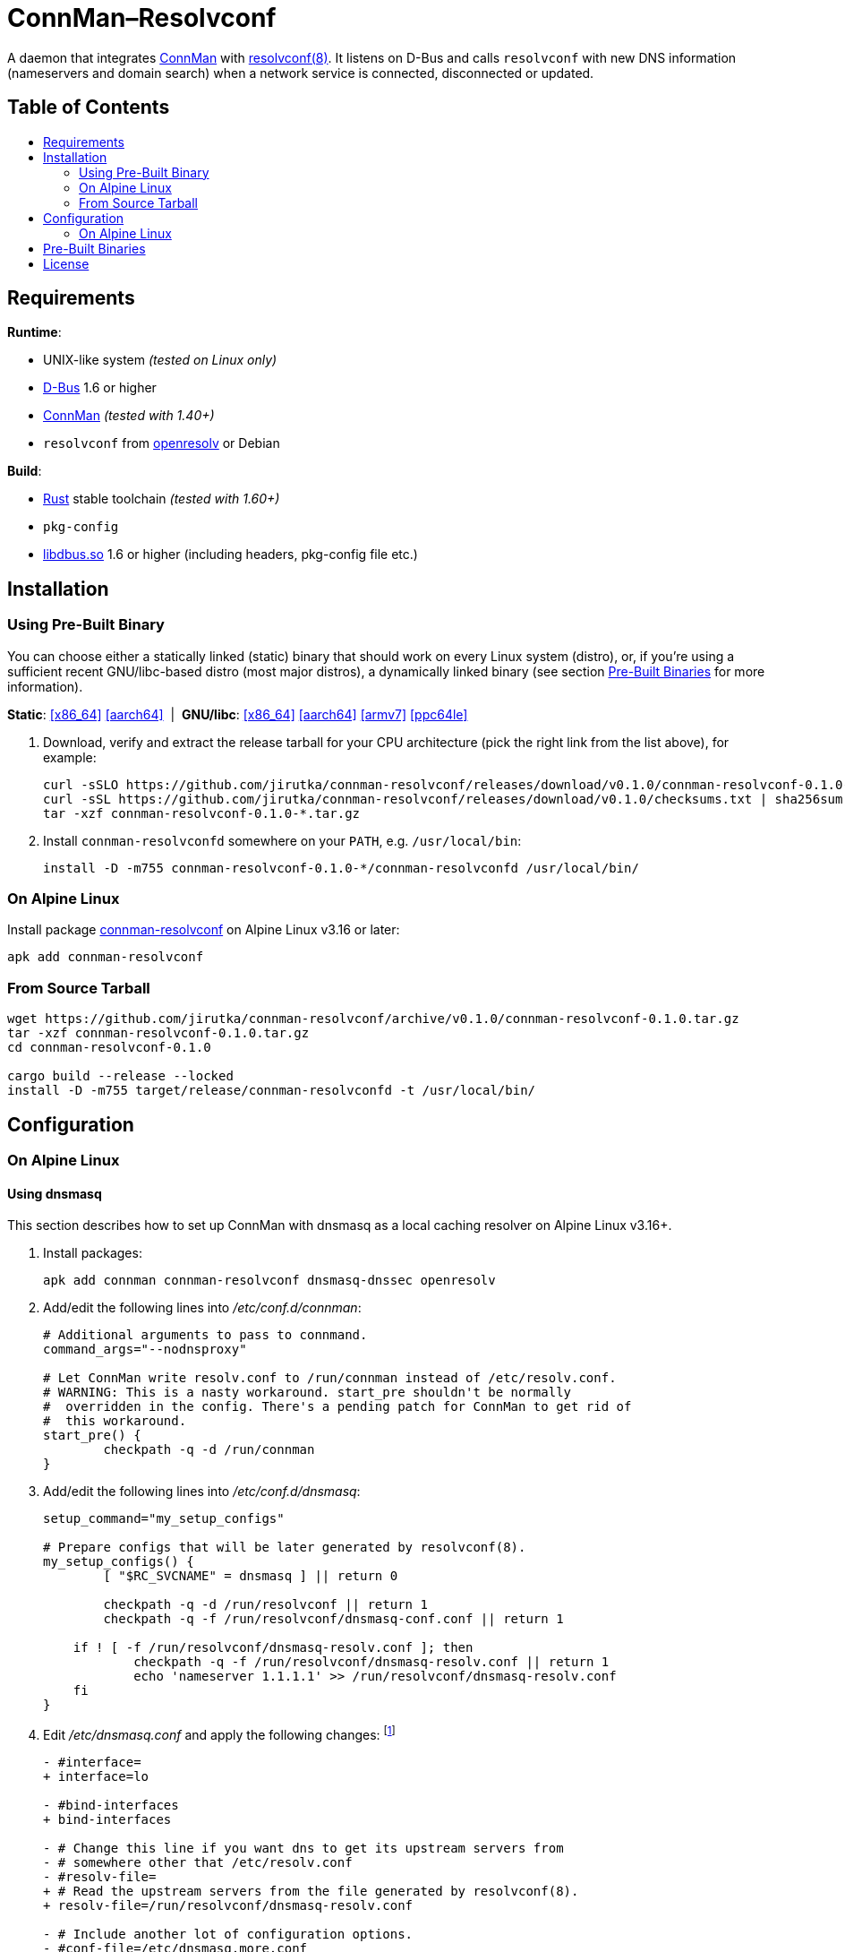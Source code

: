 = ConnMan–Resolvconf
:toc: macro
:toc-title:
:proj-name: connman-resolvconf
:gh-name: jirutka/{proj-name}
:bin-name: {proj-name}d
:version: 0.1.0
:releases-uri: https://github.com/{gh-name}/releases/download/v{version}
// Keep in sync with branch used in ci.yml.
:alpine-branch: v3.16
:alpine-pkgs-uri: https://pkgs.alpinelinux.org/packages?branch={alpine-branch}&name=
// Keep in sync with release used in ci.yml.
:ubuntu-release: 20.04
:ubuntu-pkgs-uri: https://packages.ubuntu.com/focal
:ConnMan: https://git.kernel.org/pub/scm/network/connman/connman.git/about/[ConnMan]

ifdef::env-github[]
image:https://github.com/{gh-name}/workflows/CI/badge.svg[CI Workflow, link=https://github.com/{gh-name}/actions?query=workflow%3A%22CI%22]
endif::env-github[]

A daemon that integrates {ConnMan} with https://en.wikipedia.org/wiki/Resolvconf[resolvconf(8)].
It listens on D-Bus and calls `resolvconf` with new DNS information (nameservers and domain search) when a network service is connected, disconnected or updated.


[discrete]
== Table of Contents

toc::[]


== Requirements

.*Runtime*:
* UNIX-like system _(tested on Linux only)_
* https://www.freedesktop.org/wiki/Software/dbus/[D-Bus] 1.6 or higher
* {ConnMan} _(tested with 1.40+)_
* `resolvconf` from https://roy.marples.name/projects/openresolv/[openresolv] or Debian

.*Build*:
* https://www.rust-lang.org[Rust] stable toolchain _(tested with 1.60+)_
* `pkg-config`
* https://www.freedesktop.org/wiki/Software/dbus/[libdbus.so] 1.6 or higher (including headers, pkg-config file etc.)


== Installation

=== Using Pre-Built Binary

You can choose either a statically linked (static) binary that should work on every Linux system (distro), or, if you’re using a sufficient recent GNU/libc-based distro (most major distros), a dynamically linked binary (see section <<pre-built-binaries>> for more information).

*Static*:
{releases-uri}/{proj-name}-{version}-x86_64-linux.tar.gz[[x86_64\]]
{releases-uri}/{proj-name}-{version}-aarch64-linux.tar.gz[[aarch64\]]
{nbsp}|{nbsp}
*GNU/libc*:
{releases-uri}/{proj-name}-{version}-x86_64-linux-gnu.tar.gz[[x86_64\]]
{releases-uri}/{proj-name}-{version}-aarch64-linux-gnu.tar.gz[[aarch64\]]
{releases-uri}/{proj-name}-{version}-armv7-linux-gnueabihf.tar.gz[[armv7\]]
{releases-uri}/{proj-name}-{version}-powerpc64le-linux-gnu.tar.gz[[ppc64le\]]

. Download, verify and extract the release tarball for your CPU architecture (pick the right link from the list above), for example:
+
[source, sh, subs="verbatim, attributes"]
----
curl -sSLO {releases-uri}/{proj-name}-{version}-x86_64-linux.tar.gz
curl -sSL {releases-uri}/checksums.txt | sha256sum -c --ignore-missing
tar -xzf {proj-name}-{version}-*.tar.gz
----

. Install `{bin-name}` somewhere on your `PATH`, e.g. `/usr/local/bin`:
+
[source, sh, subs="verbatim, attributes"]
install -D -m755 {proj-name}-{version}-*/{bin-name} /usr/local/bin/


=== On Alpine Linux

Install package {alpine-pkgs-uri}{proj-name}[{proj-name}] on Alpine Linux v3.16 or later:

[source, sh, subs="attributes"]
apk add {proj-name}


=== From Source Tarball

[source, sh, subs="+attributes"]
----
wget https://github.com/{gh-name}/archive/v{version}/{proj-name}-{version}.tar.gz
tar -xzf {proj-name}-{version}.tar.gz
cd {proj-name}-{version}

cargo build --release --locked
install -D -m755 target/release/{bin-name} -t /usr/local/bin/
----


== Configuration

=== On Alpine Linux

==== Using dnsmasq
:resolvconf-rundir: /run/resolvconf
:resolvconf-dnsmasq-conf: {resolvconf-rundir}/dnsmasq-conf.conf
:resolvconf-dnsmasq-resolv: {resolvconf-rundir}/dnsmasq-resolv.conf

This section describes how to set up ConnMan with dnsmasq as a local caching resolver on Alpine Linux v3.16+.

. Install packages:
+
[source, sh]
----
apk add connman connman-resolvconf dnsmasq-dnssec openresolv
----

. Add/edit the following lines into _/etc/conf.d/connman_:
+
[source, sh]
----
# Additional arguments to pass to connmand.
command_args="--nodnsproxy"

# Let ConnMan write resolv.conf to /run/connman instead of /etc/resolv.conf.
# WARNING: This is a nasty workaround. start_pre shouldn't be normally
#  overridden in the config. There's a pending patch for ConnMan to get rid of
#  this workaround.
start_pre() {
	checkpath -q -d /run/connman
}
----

. Add/edit the following lines into _/etc/conf.d/dnsmasq_:
+
[source, sh, subs="+attributes"]
----
setup_command="my_setup_configs"

# Prepare configs that will be later generated by resolvconf(8).
my_setup_configs() {
	[ "$RC_SVCNAME" = dnsmasq ] || return 0

	checkpath -q -d {resolvconf-rundir} || return 1
	checkpath -q -f {resolvconf-dnsmasq-conf} || return 1

    if ! [ -f {resolvconf-dnsmasq-resolv} ]; then
	    checkpath -q -f {resolvconf-dnsmasq-resolv} || return 1
	    echo 'nameserver 1.1.1.1' >> {resolvconf-dnsmasq-resolv}
    fi
}
----

. Edit _/etc/dnsmasq.conf_ and apply the following changes: footnote:[I also highly recommended configuring DNSSEC validation, but that’s beyond the scope of this guide.]
+
[source, diff, subs="+attributes"]
----
- #interface=
+ interface=lo

- #bind-interfaces
+ bind-interfaces

- # Change this line if you want dns to get its upstream servers from
- # somewhere other that /etc/resolv.conf
- #resolv-file=
+ # Read the upstream servers from the file generated by resolvconf(8).
+ resolv-file={resolvconf-dnsmasq-resolv}

- # Include another lot of configuration options.
- #conf-file=/etc/dnsmasq.more.conf
- #conf-dir=/etc/dnsmasq.d
+ # Include config generated by resolvconf(8).
+ conf-file={resolvconf-dnsmasq-conf}
----

. Replace content of your _/etc/resolvconf.conf_ with:
+
[source, diff, subs="+attributes"]
----
# Configuration for resolvconf(8)

resolv_conf=/etc/resolv.conf
resolv_conf_options="trust-ad"

# Use the local name server (dnsmasq).
name_servers="::1 127.0.0.1"

# These interfaces name servers will only be queried for the domains
# (the search option) listed in their resolv.conf.
private_interfaces="vpn*"

# Generate configs for dnsmasq.
dnsmasq_conf={resolvconf-dnsmasq-conf}
dnsmasq_resolv={resolvconf-dnsmasq-resolv}
----

. Start and enable services:
+
[source, sh]
----
rc-service connman-resolvconf start
rc-service dnsmasq start

rc-update add connman-resolvconf
rc-update add dnsmasq
----


[[pre-built-binaries]]
== Pre-Built Binaries

Pre-built binaries available in the project’s https://github.com/{gh-name}/releases[Releases] are built automatically using GitHub Actions.
You can see the workflow configuration in link:.github/workflows/ci.yml[].
Binaries for other architectures than x86_64 are cross-compiled.

Static binaries are built on Alpine Linux {alpine-branch}, statically linked with {alpine-pkgs-uri}musl[musl] libc and {alpine-pkgs-uri}dbus[dbus] library.
They have zero dependencies and so works on every Linux system (distro) regardless of used libc.

Dynamic binaries are built on Ubuntu {ubuntu-release}, linked with GNU {ubuntu-pkgs-uri}/libc6[libc6] and {ubuntu-pkgs-uri}/libdbus-1-3[libdbus-1].
Since they are dynamically linked, you must have a compatible version of lidbus-1.so installed on your system.


== License

This project is licensed under http://opensource.org/licenses/MIT/[MIT License].
For the full text of the license, see the link:LICENSE[LICENSE] file.
